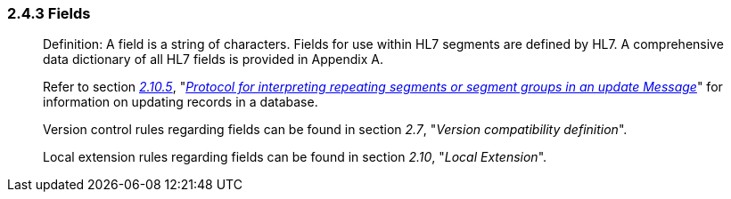 === 2.4.3 Fields

____
Definition: A field is a string of characters. Fields for use within HL7 segments are defined by HL7. A comprehensive data dictionary of all HL7 fields is provided in Appendix A.

Refer to section link:#protocol-for-interpreting-repeating-fields-in-an-update-message[_2.10.5_], "link:#protocol-for-interpreting-repeating-fields-in-an-update-message[_Protocol for interpreting repeating segments or segment groups in an update Message_]" for information on updating records in a database.

Version control rules regarding fields can be found in section _2.7_, "_Version compatibility definition_".

Local extension rules regarding fields can be found in section _2.10_, "_Local Extension_".
____

